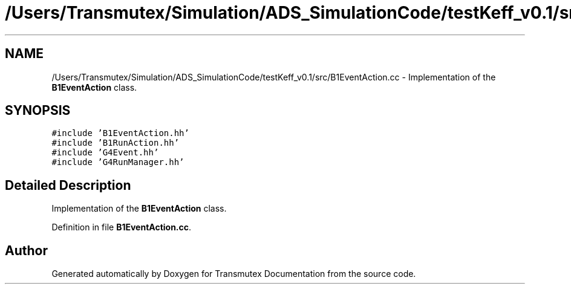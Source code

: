 .TH "/Users/Transmutex/Simulation/ADS_SimulationCode/testKeff_v0.1/src/B1EventAction.cc" 3 "Fri Oct 15 2021" "Version Version 1.0" "Transmutex Documentation" \" -*- nroff -*-
.ad l
.nh
.SH NAME
/Users/Transmutex/Simulation/ADS_SimulationCode/testKeff_v0.1/src/B1EventAction.cc \- Implementation of the \fBB1EventAction\fP class\&.  

.SH SYNOPSIS
.br
.PP
\fC#include 'B1EventAction\&.hh'\fP
.br
\fC#include 'B1RunAction\&.hh'\fP
.br
\fC#include 'G4Event\&.hh'\fP
.br
\fC#include 'G4RunManager\&.hh'\fP
.br

.SH "Detailed Description"
.PP 
Implementation of the \fBB1EventAction\fP class\&. 


.PP
Definition in file \fBB1EventAction\&.cc\fP\&.
.SH "Author"
.PP 
Generated automatically by Doxygen for Transmutex Documentation from the source code\&.
